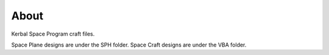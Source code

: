About
=====
Kerbal Space Program craft files.

Space Plane designs are under the SPH folder.
Space Craft designs are under the VBA folder.
